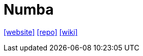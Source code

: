 = Numba
:url-wiki: https://en.wikipedia.org/wiki/Numba
:url-website: http://numba.pydata.org/
:url-repo: https://github.com/numba/numba

{url-website}[[website\]]
{url-repo}[[repo\]]
{url-wiki}[[wiki\]]